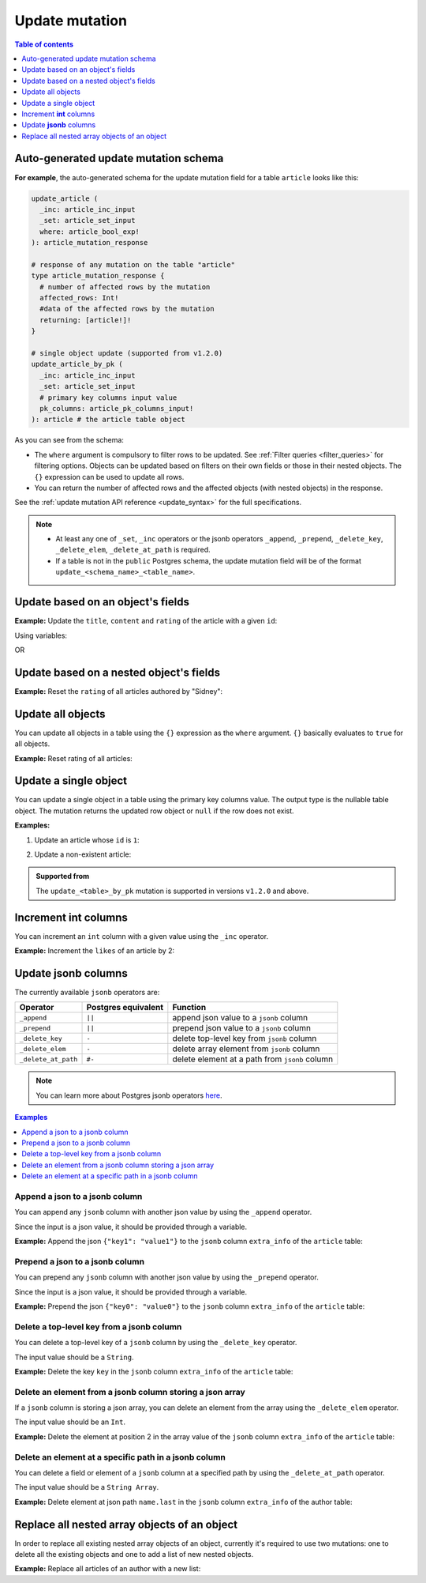 .. meta::
   :description: Update an object in the database using a mutation
   :keywords: hasura, docs, mutation, update

.. _update:

Update mutation
===============

.. contents:: Table of contents
  :backlinks: none
  :depth: 1
  :local:

Auto-generated update mutation schema
-------------------------------------

**For example**, the auto-generated schema for the update mutation field for a table ``article`` looks like this:

.. code-block:: graphql

  update_article (
    _inc: article_inc_input
    _set: article_set_input
    where: article_bool_exp!
  ): article_mutation_response

  # response of any mutation on the table "article"
  type article_mutation_response {
    # number of affected rows by the mutation
    affected_rows: Int!
    #data of the affected rows by the mutation
    returning: [article!]!
  }

  # single object update (supported from v1.2.0)
  update_article_by_pk (
    _inc: article_inc_input
    _set: article_set_input
    # primary key columns input value
    pk_columns: article_pk_columns_input!
  ): article # the article table object

As you can see from the schema:

- The ``where`` argument is compulsory to filter rows to be updated. See :ref:`Filter queries <filter_queries>`
  for filtering options. Objects can be updated based on filters on their own fields or those in their nested objects.
  The ``{}`` expression can be used to update all rows.
- You can return the number of affected rows and the affected objects (with nested objects) in the response.

See the :ref:`update mutation API reference <update_syntax>` for the full specifications.

.. note::

  - At least any one of ``_set``, ``_inc`` operators or the jsonb operators ``_append``, ``_prepend``, ``_delete_key``,
    ``_delete_elem``, ``_delete_at_path`` is required.

  - If a table is not in the ``public`` Postgres schema, the update mutation field will be of the format
    ``update_<schema_name>_<table_name>``.

Update based on an object's fields
----------------------------------
**Example:** Update the ``title``, ``content`` and ``rating`` of the article with a given ``id``:

.. graphiql::
  :view_only:
  :query:
    mutation update_article {
      update_article(
        where: {id: {_eq: 3}},
        _set: {
          title: "lorem ipsum",
          content: "dolor sit amet",
          rating: 2
        }
      ) {
        affected_rows
        returning {
          id
          title
          content
          rating
        }
      }
    }
  :response:
    {
      "data": {
        "update_article": {
          "affected_rows": 1,
          "returning": [
            {
              "id": 3,
              "title": "lorem ipsum",
              "content": "dolor sit amet",
              "rating": 2
            }
          ]
        }
      }
    }

Using variables:

.. graphiql::
  :view_only:
  :query:
    mutation update_article($id: Int, $changes: article_set_input) {
      update_article(
        where: {id: {_eq: $id}},
        _set: $changes
      ) {
        affected_rows
        returning {
          id
          title
          content
          rating
        }
      }
    }
  :response:
    {
      "data": {
        "update_article": {
          "affected_rows": 1,
          "returning": [
            {
              "id": 3,
              "title": "lorem ipsum",
              "content": "dolor sit amet",
              "rating": 2
            }
          ]
        }
      }
    }
  :variables:
    {
      "id": 3,
      "changes": {
        "title": "lorem ipsum",
        "content": "dolor sit amet",
        "rating": 2
      }
    }

OR

.. graphiql::
  :view_only:
  :query:
    mutation update_article($id: Int, $title: String, $content: String, $rating: Int) {
      update_article(
        where: {id: {_eq: $id}},
        _set: {
          title: $title,
          content: $content,
          rating: $rating
        }
      ) {
        affected_rows
        returning {
          id
          title
          content
          rating
        }
      }
    }
  :response:
    {
      "data": {
        "update_article": {
          "affected_rows": 1,
          "returning": [
            {
              "id": 3,
              "title": "lorem ipsum",
              "content": "dolor sit amet",
              "rating": 2
            }
          ]
        }
      }
    }
  :variables:
    {
      "id": 3,
      "title": "lorem ipsum",
      "content": "dolor sit amet",
      "rating": 2
    }

Update based on a nested object's fields
----------------------------------------
**Example:** Reset the ``rating`` of all articles authored by "Sidney":

.. graphiql::
  :view_only:
  :query:
    mutation update_ratings {
      update_article(
        where: {author: {name: {_eq: "Sidney"}}},
        _set: {rating: null}
      ) {
        affected_rows
      }
    }
  :response:
    {
      "data": {
        "update_article": {
          "affected_rows": 3
        }
      }
    }

Update all objects
------------------

You can update all objects in a table using the ``{}`` expression as the ``where`` argument. ``{}`` basically
evaluates to ``true`` for all objects.

**Example:** Reset rating of all articles:

.. graphiql::
  :view_only:
  :query:
    mutation reset_rating {
      update_article (
        where: {}
        _set: { rating: null }
      ) {
        affected_rows
      }
    }
  :response:
    {
      "data": {
        "update_article": {
          "affected_rows": 20
        }
      }
    }

Update a single object
----------------------

You can update a single object in a table using the primary key columns value.
The output type is the nullable table object. The mutation returns the updated
row object or ``null`` if the row does not exist.

**Examples:**

1. Update an article whose ``id`` is ``1``:

.. graphiql::
  :view_only:
  :query:
    mutation update_an_article {
      update_article_by_pk (
        pk_columns: {id: 1}
        _set: { is_published: true }
      ) {
        id
        is_published
      }
    }
  :response:
    {
      "data": {
        "update_article_by_pk": {
          "id": 1,
          "is_published": true
        }
      }
    }

2. Update a non-existent article:

.. graphiql::
  :view_only:
  :query:
    mutation update_an_article {
      update_article_by_pk (
        pk_columns: {id: 1000000}
        _set: { is_published: true }
      ) {
        id
        is_published
      }
    }
  :response:
    {
      "data": {
        "update_article_by_pk": null
      }
    }

.. admonition:: Supported from

   The ``update_<table>_by_pk`` mutation is supported in versions ``v1.2.0``
   and above.

Increment **int** columns
-------------------------
You can increment an ``int`` column with a given value using the ``_inc`` operator.

**Example:** Increment the ``likes`` of an article by 2:

.. graphiql::
  :view_only:
  :query:
    mutation update_likes {
      update_article(
        where: {id: {_eq: 1}},
        _inc: {likes: 2}  # initial value: 1
      ) {
        affected_rows
        returning {
          id
          likes
        }
      }
    }
  :response:
    {
      "data": {
        "update_article": {
          "affected_rows": 1,
          "returning": {
            "id": 1,
            "likes": 3
          }
        }
      }
    }

Update **jsonb** columns
------------------------

The currently available ``jsonb`` operators are:

+----------------------+------------------------+--------------------------------------------------+
| Operator             | Postgres equivalent    | Function                                         |
+======================+========================+==================================================+
| ``_append``          | ``||``                 | append json value to a ``jsonb`` column          |
+----------------------+------------------------+--------------------------------------------------+
| ``_prepend``         | ``||``                 | prepend json value to a ``jsonb`` column         |
+----------------------+------------------------+--------------------------------------------------+
| ``_delete_key``      | ``-``                  | delete top-level key from ``jsonb`` column       |
+----------------------+------------------------+--------------------------------------------------+
| ``_delete_elem``     | ``-``                  | delete array element from ``jsonb`` column       |
+----------------------+------------------------+--------------------------------------------------+
| ``_delete_at_path``  | ``#-``                 | delete element at a path from ``jsonb`` column   |
+----------------------+------------------------+--------------------------------------------------+

.. note::

  You can learn more about Postgres jsonb operators `here <https://www.postgresql.org/docs/current/static/functions-json.html#FUNCTIONS-JSONB-OP-TABLE>`__.

.. contents:: Examples
  :backlinks: none
  :depth: 1
  :local:

Append a json to a jsonb column
^^^^^^^^^^^^^^^^^^^^^^^^^^^^^^^
You can append any ``jsonb`` column with another json value by using the ``_append`` operator.

Since the input is a json value, it should be provided through a variable.

**Example:** Append the json ``{"key1": "value1"}`` to the ``jsonb`` column ``extra_info`` of the ``article`` table:

.. graphiql::
  :view_only:
  :query:
    mutation update_extra_info($value: jsonb) {
      update_article(
        where: {id: {_eq: 1}},
        _append: {extra_info: $value}  # initial value: {"key": "value"}
      ) {
        affected_rows
        returning {
          id
          extra_info
        }
      }
    }
  :response:
    {
      "data": {
        "update_article": {
          "affected_rows": 1,
          "returning": {
            "id": 1,
            "extra_info": {
              "key": "value",
              "key1": "value1"
            }
          }
        }
      }
    }
  :variables:
    {
      "value": { "key1": "value1" }
    }

Prepend a json to a jsonb column
^^^^^^^^^^^^^^^^^^^^^^^^^^^^^^^^
You can prepend any ``jsonb`` column with another json value by using the ``_prepend`` operator.

Since the input is a json value, it should be provided through a variable.

**Example:** Prepend the json ``{"key0": "value0"}`` to the ``jsonb`` column ``extra_info`` of the ``article`` table:

.. graphiql::
  :view_only:
  :query:
    mutation update_extra_info($value: jsonb) {
      update_article(
        where: {id: {_eq: 1}},
        _prepend: {extra_info: $value}  # initial value "{"key": "value", "key1": "value1"}"
      ) {
        affected_rows
        returning {
          id
          extra_info
        }
      }
    }
  :response:
    {
      "data": {
        "update_article": {
          "affected_rows": 1,
          "returning": {
            "id": 1,
            "extra_info": {
              "key0": "value0",
              "key": "value",
              "key1": "value1"
            }
          }
        }
      }
    }
  :variables:
    {
      "value": { "key0": "value0" }
    }

Delete a top-level key from a jsonb column
^^^^^^^^^^^^^^^^^^^^^^^^^^^^^^^^^^^^^^^^^^
You can delete a top-level key of a ``jsonb`` column by using the ``_delete_key`` operator.

The input value should be a ``String``.

**Example:** Delete the key ``key`` in the ``jsonb`` column ``extra_info`` of the ``article`` table:

.. graphiql::
  :view_only:
  :query:
    mutation update_extra_info {
      update_article(
        where: {id: {_eq: 1}},
        _delete_key: {extra_info: "key"}  # initial value "{"key0": "value0, "key": "value", "key1": "value1"}"
      ) {
        affected_rows
        returning {
          id
          extra_info
        }
      }
    }
  :response:
    {
      "data": {
        "update_article": {
          "affected_rows": 1,
          "returning": {
            "id": 1,
            "extra_info": {
              "key0": "value0",
              "key1": "value1"
            }
          }
        }
      }
    }

Delete an element from a jsonb column storing a json array
^^^^^^^^^^^^^^^^^^^^^^^^^^^^^^^^^^^^^^^^^^^^^^^^^^^^^^^^^^
If a ``jsonb`` column is storing a json array, you can delete an element from the array using the ``_delete_elem``
operator.

The input value should be an ``Int``.

**Example:** Delete the element at position 2 in the array value of the ``jsonb`` column ``extra_info``
of the ``article`` table:

.. graphiql::
  :view_only:
  :query:
    mutation update_extra_info {
      update_article(
        where: {id: {_eq: 1}},
        _delete_elem: {extra_info: 2}  # initial value "["a", "b", "c"]"
      ) {
        affected_rows
        returning {
          id
          extra_info
        }
      }
    }
  :response:
    {
      "data": {
        "update_article": {
          "affected_rows": 1,
          "returning": {
            "id": 1,
            "extra_info": ["a", "b"]
          }
        }
      }
    }

Delete an element at a specific path in a jsonb column
^^^^^^^^^^^^^^^^^^^^^^^^^^^^^^^^^^^^^^^^^^^^^^^^^^^^^^
You can delete a field or element of a ``jsonb`` column at a specified path by using the ``_delete_at_path`` operator.

The input value should be a ``String Array``.

**Example:** Delete element at json path ``name.last`` in the ``jsonb`` column ``extra_info`` of the author table:

.. graphiql::
  :view_only:
  :query:
    mutation update_extra_info {
      update_author(
        where: {id: {_eq: 1}},
        _delete_at_path: {extra_info: ["name", "first"]}  # initial value "{"name": {"first": "first_name", "last": "last_name"}}"
      ) {
        affected_rows
        returning {
          id
          extra_info
        }
      }
    }
  :response:
    {
      "data": {
        "update_author": {
          "affected_rows": 1,
          "returning": {
            "id": 1,
            "extra_info": {
              "name": {
                "last": "last_name"
              }
            }
          }
        }
      }
    }

Replace all nested array objects of an object
---------------------------------------------

In order to replace all existing nested array objects of an object, currently it's required to use two mutations:
one to delete all the existing objects and one to add a list of new nested objects.

**Example:** Replace all articles of an author with a new list:

.. graphiql::
  :view_only:
  :query:
    mutation updateAuthorArticles($author_id: Int!) {
      delete_articles(
        where: {author_id: {_eq: $author_id}}
      ) {
        affected_rows
      }
      insert_articles(
        objects: [
          {
            author_id: $author_id,
            title: "title",
            content: "some content"
          },
          {
            author_id: $author_id,
            title: "another title",
            content: "some other content"
          }
        ]
      ) {
        affected_rows
      }
    }
  :response:
    {
      "data": {
        "delete_article_tags": {
          "affected_rows": 3
        },
        "insert_article_tags": {
          "affected_rows": 2
        }
      }
    }
  :variables:
    {
      "author_id": 21
    }
